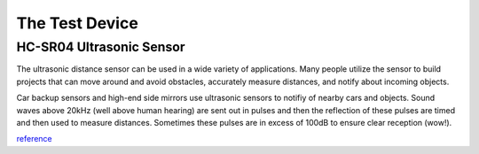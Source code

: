 The Test Device
================

===================================
HC-SR04 Ultrasonic Sensor
===================================

.. image:: PINGsensor.jpg
    :width: 379px
    :align: center
    :height: 178px

The ultrasonic distance sensor can be used in a wide variety of applications. Many people utilize the sensor to build projects that can move around and avoid obstacles, accurately measure distances, and notify about incoming objects.

Car backup sensors and high-end side mirrors use ultrasonic sensors to notifiy of nearby cars and objects. Sound waves above 20kHz (well above human hearing) are sent out in pulses and then the reflection of these pulses are timed and then used to measure distances. Sometimes these pulses are in excess of 100dB to ensure clear reception (wow!). 

.. image:: Fig1_popup.jpg
    :width: 800px
    :align: center
    :height: 584px


`reference <http://www.newelectronics.co.uk/electronics-technology/an-introduction-to-ultrasonic-sensors-for-vehicle-parking/24966/>`_

